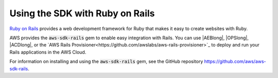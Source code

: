 .. Copyright 2010-2019 Amazon.com, Inc. or its affiliates. All Rights Reserved.

   This work is licensed under a Creative Commons Attribution-NonCommercial-ShareAlike 4.0
   International License (the "License"). You may not use this file except in compliance with the
   License. A copy of the License is located at http://creativecommons.org/licenses/by-nc-sa/4.0/.

   This file is distributed on an "AS IS" BASIS, WITHOUT WARRANTIES OR CONDITIONS OF ANY KIND,
   either express or implied. See the License for the specific language governing permissions and
   limitations under the License.

.. _aws-ruby-sdk-ruby-on-rails:

################################
Using the SDK with Ruby on Rails
################################

.. meta::
    :description: Using the AWS SDK for Ruby with Ruby on Rails

`Ruby on Rails <http://rubyonrails.org/>`_ provides a web development framework for Ruby that makes
it easy to create websites with Ruby.

AWS provides the :code:`aws-sdk-rails` gem to enable easy integration with Rails.
You can use |AEBlong|, |OPSlong|, |ACDlong|, or the
`AWS Rails Provisioner<https://github.com/awslabs/aws-rails-provisioner>`_
to deploy and run your Rails applications in the AWS Cloud.

For information on installing and using the :code:`aws-sdk-rails` gem,
see the GitHub repository https://github.com/aws/aws-sdk-rails.
